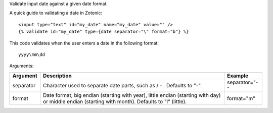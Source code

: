 .. versionadded:: 0.8

Validate input date against a given date format.

A quick guide to validating a date in Zotonic::

   <input type="text" id="my_date" name="my_date" value="" />
   {% validate id="my_date" type={date separator="\" format="b"} %} 

This code validates when the user enters a date in the following format::

   yyyy\mm\dd

Arguments:

=========  =============================================  =======
Argument   Description                                    Example
=========  =============================================  =======
separator  Character used to separate date parts, 
           such as / - \. Defaults to "-".                separator="-"
format     Date format, big endian (starting with year), 
           little endian (starting with day) or middle 
           endian (starting with month). 
           Defaults to "l" (little).                      format="m"
=========  =============================================  =======

